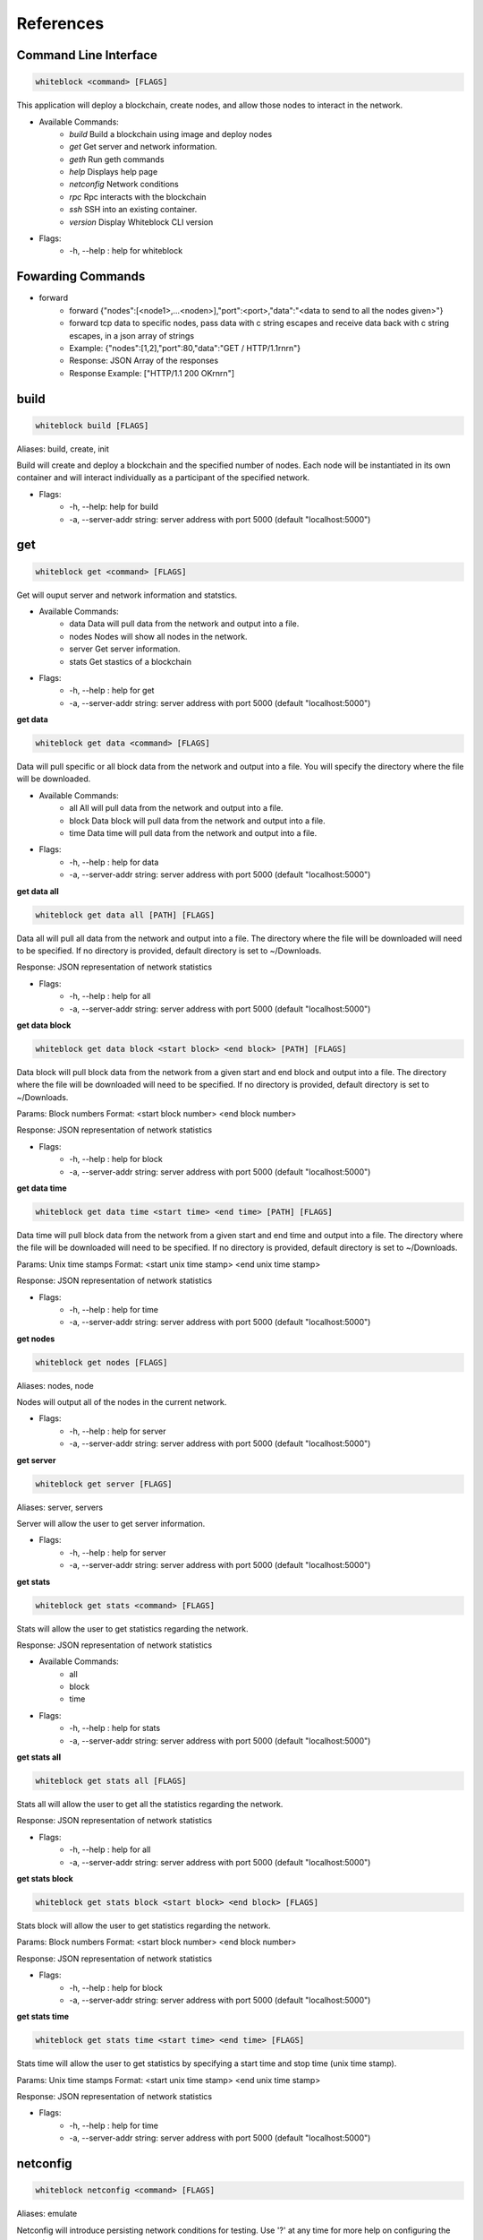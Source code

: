 ************
References
************

Command Line Interface
=========================

.. code-block:: console

  whiteblock <command> [FLAGS]

This application will deploy a blockchain, create nodes, and allow those nodes to interact in the network. 

- Available Commands:
    - `build` Build a blockchain using image and deploy nodes
    - `get` Get server and network information.
    - `geth` Run geth commands
    - `help` Displays help page
    - `netconfig` Network conditions
    - `rpc` Rpc interacts with the blockchain
    - `ssh` SSH into an existing container. 
    - `version` Display Whiteblock CLI version

- Flags:
    - -h, --help : help for whiteblock

Fowarding Commands
=========================
- forward
    - forward {"nodes":[<node1>,...<noden>],"port":<port>,"data":"<data to send to all the nodes given>"}
    - forward tcp data to specific nodes, pass data with c string escapes and receive data back with c string escapes, in a json array of strings
    - Example: {"nodes":[1,2],"port":80,"data":"GET / HTTP/1.1\r\n\r\n"}
    - Response: JSON Array of the responses
    - Response Example: ["HTTP/1.1 200 OK\r\n\r\n"]

build
=========================

.. code-block:: console

  whiteblock build [FLAGS]

Aliases: build, create, init

Build will create and deploy a blockchain and the specified number of nodes. Each node will be instantiated in its own container and will interact individually as a participant of the specified network.

- Flags:
    - -h, --help: help for build
    - -a, --server-addr string: server address with port 5000 (default "localhost:5000")

get
=========================

.. code-block:: console

  whiteblock get <command> [FLAGS]

Get will ouput server and network information and statstics.

- Available Commands:
    - data Data will pull data from the network and output into a file.
    - nodes Nodes will show all nodes in the network.
    - server Get server information.
    - stats Get stastics of a blockchain

- Flags:
    - -h, --help : help for get
    - -a, --server-addr string: server address with port 5000 (default "localhost:5000")

**get data**

.. code-block:: console

  whiteblock get data <command> [FLAGS]

Data will pull specific or all block data from the network and output into a file. You will specify the directory where the file will be downloaded.

- Available Commands:
    - all All will pull data from the network and output into a file.
    - block Data block will pull data from the network and output into a file.
    - time Data time will pull data from the network and output into a file.

- Flags:
    - -h, --help : help for data
    - -a, --server-addr string: server address with port 5000 (default "localhost:5000")


**get data all**

.. code-block:: console

  whiteblock get data all [PATH] [FLAGS]

Data all will pull all data from the network and output into a file. The directory where the file will be downloaded will need to be specified. If no directory is provided, default directory is set to ~/Downloads.

Response: JSON representation of network statistics

- Flags:
    - -h, --help : help for all
    - -a, --server-addr string: server address with port 5000 (default "localhost:5000")

**get data block**

.. code-block:: console

  whiteblock get data block <start block> <end block> [PATH] [FLAGS]

Data block will pull block data from the network from a given start and end block and output into a file. The directory where the file will be downloaded will need to be specified. If no directory is provided, default directory is set to ~/Downloads.

Params: Block numbers Format: <start block number> <end block number>

Response: JSON representation of network statistics

- Flags:
    - -h, --help : help for block
    - -a, --server-addr string: server address with port 5000 (default "localhost:5000")

**get data time**

.. code-block:: console

  whiteblock get data time <start time> <end time> [PATH] [FLAGS]

Data time will pull block data from the network from a given start and end time and output into a file. The directory where the file will be downloaded will need to be specified. If no directory is provided, default directory is set to ~/Downloads.

Params: Unix time stamps Format: <start unix time stamp> <end unix time stamp>

Response: JSON representation of network statistics

- Flags:
    - -h, --help : help for time
    - -a, --server-addr string: server address with port 5000 (default "localhost:5000")


**get nodes**

.. code-block:: console

  whiteblock get nodes [FLAGS]

Aliases: nodes, node

Nodes will output all of the nodes in the current network.

- Flags:
    - -h, --help : help for server
    - -a, --server-addr string: server address with port 5000 (default "localhost:5000")

**get server**

.. code-block:: console

  whiteblock get server [FLAGS]

Aliases: server, servers

Server will allow the user to get server information.

- Flags:
    - -h, --help : help for server
    - -a, --server-addr string: server address with port 5000 (default "localhost:5000")


**get stats**

.. code-block:: console

  whiteblock get stats <command> [FLAGS]

Stats will allow the user to get statistics regarding the network.

Response: JSON representation of network statistics

- Available Commands:
    - all
    - block
    - time
- Flags:
    - -h, --help : help for stats
    - -a, --server-addr string: server address with port 5000 (default "localhost:5000")

**get stats all**

.. code-block:: console

  whiteblock get stats all [FLAGS]

Stats all will allow the user to get all the statistics regarding the network.

Response: JSON representation of network statistics

- Flags:
    - -h, --help : help for all
    - -a, --server-addr string: server address with port 5000 (default "localhost:5000")

**get stats block**

.. code-block:: console

  whiteblock get stats block <start block> <end block> [FLAGS]

Stats block will allow the user to get statistics regarding the network.

Params: Block numbers Format: <start block number> <end block number>

Response: JSON representation of network statistics

- Flags:
    - -h, --help : help for block
    - -a, --server-addr string: server address with port 5000 (default "localhost:5000")

**get stats time**

.. code-block:: console

  whiteblock get stats time <start time> <end time> [FLAGS]

Stats time will allow the user to get statistics by specifying a start time and stop time (unix time stamp).

Params: Unix time stamps Format: <start unix time stamp> <end unix time stamp>

Response: JSON representation of network statistics

- Flags:
    - -h, --help : help for time
    - -a, --server-addr string: server address with port 5000 (default "localhost:5000")

netconfig
=========================

.. code-block:: console
  
  whiteblock netconfig <command> [FLAGS]

Aliases: emulate

Netconfig will introduce persisting network conditions for testing. Use '?' at any time for more help on configuring the network.

Custom Command: netconfig <engine number> <path number> <command>

set delay <amount> Specifies the latency to add [ms]; set loss loss <amount> Specifies the amount of packet loss to add [%]; set bw <amount> <type> Specifies the bandwidth of the network [bps|Kbps|Mbps|Gbps];

- Available Commands:
    - bandwidth Set bandwidth
    - delay Set latency
    - loss Set packetloss
    - off Turn off emulation
    - on Turn on emulation

- Flags:
    -h, --help: help for netconfig

**netconfig bandwidth**

.. code-block:: console

  whiteblock netconfig bandwidth <engine number> <path number> <amount> <bandwidth type> [FLAGS]

Aliases: bw

Bandwidth will constrict the network to the specified bandwidth. You will specify the amount of bandwdth and the type.

Fomat: bandwidth type: bps, Kbps, Mbps, Gbps

- Flags:
    - -h, --help: help for bandwidth

**netconfig delay**

.. code-block:: console
  
  whiteblock netconfig delay <engine number> <path number> <amount> [FLAGS]

Aliases: delay, latancy, lat

Latency will introduce delay to the network. You will specify the amount of latency in ms.

- Flags:
    - -h, --help: help for latency

**netconfig loss**

.. code-block:: console
  
  whiteblock netconfig loss <engine number> <path number> <percent> [FLAGS]

Aliases: packetloss

Packetloss will drop packets in the network. You will specify the amount of packet loss in %.

- Flags:
    - -h, --help: help for loss

**netconfig off**

.. code-block:: console

  whiteblock netconfig off <engine number> [FLAGS]

Turn off emulation.

- Flags:
    - -h, --help: help for off

**netconfig on**

.. code-block:: console
  
  whiteblock netconfig on <engine number> [FLAGS]

Turn on emulation.

- Flags:
    - -h, --help: help for on

**ssh**

.. code-block:: console
  
  whiteblock ssh <server> <node> [FLAGS]

SSH will allow the user to go into the contianer where the specified node exists.

Response: stdout of the command

- Flags:
    - -h, --help : help for ssh
    - -a, --server-addr : server address with port 5000 (default "localhost:5000")

**version**

.. code-block:: console

  whiteblock version

Get whiteblock CLI client version

- Flags:
  - -h, --help : help for version

**contractadd**

.. code-block:: console
  
  whiteblock contractadd <filename> [FLAGS]

Adds the specified smart contract into the /Downloads folder.

- Flags:
    - -h, --help: help for contractadd
    - -p, --path string : File path where the smart contract is located

**contractcompile**

.. code-block:: console
  
  whiteblock contractcompile <filename> [FLAGS]

Compiles the specified smart contract.

- Flags:
    - -h, --help: help for contractcompile
    - -p, --path string: File path where the smart contract is located

Ethereum
=========================
**geth**

.. code-block:: console

  whiteblock geth <command> [FLAGS]

Geth will allow the user to get infromation and run geth commands.

- Available SubCommands:
    - block_listener Get block listener
    - get_accounts Get account information
    - get_balance Get account balance information
    - get_block Get block information
    - get_block_number Get block number
    - get_hash_rate Get hasg rate
    - get_recent_sent_tx Get recently sent transaction
    - get_transaction Get transaction information
    - get_transaction_count Get transaction count
    - get_transaction_receipt Get transaction receipt
    - send_transaction Sends a transaction
    - start_mining Start Mining
    - start_transactions Start transactions
    - stop_mining Stop mining
    - stop_transactions Stop transactions
- Flags:
    - -h, --help: help for geth
    - -a, --server-addr string: server address with port 5000 (default "localhost:5000")

**geth block_listener**

.. code-block:: console

  whiteblock geth block_listener [block number] [FLAGS]

Get all blocks and continue to subscribe to new blocks

Format: [block number] Params: The block number to start at or None for all blocks Response: Will emit on eth::block_listener for every block after the given block or 0 that exists/has been created

- Flags:
    - -h, --help: help for block_listener

**geth get_accounts**

.. code-block:: console

  whiteblock geth get_accounts [FLAGS]

Get a list of all unlocked accounts

Response: A JSON array of the accounts

- Flags:
    - -h, --help: help for get_accounts

**geth get_balance**

.. code-block:: console

  whiteblock geth get_balance <address> [FLAGS]

Get the current balance of an account

Format: <address> Params: Account address Response: The integer balance of the account in wei

- Flags:
  - -h, --help: help for get_balance

**geth get_block**

.. code-block:: console

  whiteblock geth get_block <block number> [FLAGS]

Get the data of a block

Format: <Block Number> Params: Block number

- Flags:
    - -h, --help: help for get_block

**geth get_block_number**

.. code-block:: console

  whiteblock geth get_block_number [FLAGS]

Get the current highest block number of the chain

Response: The block number

- Flags:
    - -h, --help: help for get_block_number

**geth get_hash_rate**

.. code-block:: console

  whiteblock geth get_hash_rate [FLAGS]

Get the current hash rate per node

Response: The hash rate of a single node in the network

- Flags:
    - -h, --help: help for get_hash_rate

**geth get_recent_sent_tx**

.. code-block:: console

  whiteblock geth get_recent_sent_tx [NUMBER] [FLAGS]

Get a number of the most recent transactions sent

Format: [number] Params: The number of transactions to retrieve Response: JSON object of transaction data

- Flags:
    - -h, --help: help for get_recent_sent_tx

**geth get_transaction**

.. code-block:: console

  whiteblock geth get_transaction <hash> [FLAGS]

Get a transaction by its hash

Format: <hash> Params: The transaction hash

Response: JSON representation of the transaction.

- Flags:
    - -h, --help: help for get_transaction

**geth get_transaction_count**

.. code-block:: console
  
  whiteblock geth get_transaction_count <address> [BLOCK NUMBER] [FLAGS]

Get the transaction count sent from an address, optionally by block

Format: <address> [block number] Params: The sender account, a block number Response: The transaction count

- Flags:
    - -h, --help: help for get_transaction_count

**geth get_transaction_receipt**

.. code-block:: console

  whiteblock geth get_transaction_receipt <hash> [FLAGS]

Get the transaction receipt by the tx hash

Format: <hash> Params: The transaction hash Response: JSON representation of the transaction receipt.

- Flags:
    - -h, --help: help for get_transaction_receipt

**geth send_transaction**

.. code-block:: console
  
  whiteblock geth send_transaction <from address> <to address> <gas> <gas price> <value to send> [FLAGS]

Send a transaction between two accounts

Format: <from> <to> <gas> <gas price> <value> Params: Sending account, receiving account, gas, gas price, amount to send, transaction data, nonce Response: The transaction hash

- Flags:
  - -h, --help: help for send_transaction

**geth start_mining**

.. code-block:: console

  whiteblock geth start_mining [node 1 number] [node 2 number]... [FLAGS]

Send the start mining signal to nodes, may take a while to take effect due to DAG generation

Format: [node 1 number] [node 2 number]... Params: A list of the nodes to start mining or None for all nodes Response: The number of nodes which successfully received the signal to start mining

- Flags:
    - -h, --help: help for start_mining

**geth start_transactions**

.. code-block:: console

  whiteblock geth start_transactions <tx/s> <value> [DESTINATION] [FLAGS]

Start sending transactions according to the given parameters, value = -1 means randomize value.

Format: <tx/s> <value> [destination] Params: The amount of transactions to send in a second, the value of each transaction in wei, the destination for the transaction

- Flags:
    - -h, --help: help for start_transactions
    - geth stop_mining

**geth stop_mining**

.. code-block:: console
  
  whiteblock geth stop_mining [node 1 number] [node 2 number]... [FLAGS]

Send the stop mining signal to nodes

Format: [node 1 number] [node 2 number]... Params: A list of the nodes to stop mining or None for all nodes Response: The number of nodes which successfully received the signal to stop mining

- Flags:
     - -h, --help: help for stop_mining

**geth stop_transactions**

.. code-block:: console
  
  whiteblock geth stop_transactions [FLAGS]

Stops the sending of transactions if transactions are currently being sent

- Flags:
    - -h, --help: help for stop_transactions
    
 **Geth (Go-Ethereum)**

**Note**: Any configuration option can be left out, and this entire section can even be null, the example contains all of the defaults

**Options**

- chainId: The chain id set in the genesis.conf
- networkId: The network id
- difficulty: The initial difficulty set in the genesis.conf file
- initBalance: The initial balance for the accounts
- maxPeers: The maximum number of peers for each node
- gasLimit: The initial gas limit
- homesteadBlock: Set in genesis.conf
- eip155Block: Set in genesis.conf
- eip158Block: Set in genesis.conf

**Example (using defaults)**

.. code-block:: javascript

  {
      "chainId":15468,
      "networkId":15468,
      "difficulty":100000,
      "initBalance":100000000000000000000,
      "maxPeers":1000,
      "gasLimit":4000000,
      "homesteadBlock":0,
      "eip155Block":0,
      "eip158Block":0
  }


Syscoin
=========================

.. code-block:: console
  
  whiteblock sys <command> [FLAGS]

Alias: SYS, syscoin

Sys will allow the user to get infromation and run SYS commands.

- Available Commands:
    - test SYS test commands.

- Flags:
    - -h, --help : help for sys

**sys test**

.. code-block:: console

  whiteblock sys test <command> [FLAGS]

Available Commands: results Get results from a previous test. start Starts propagation test.

- Flags:
    - -h, --help : help for test

**sys test start**

.. code-block:: console

  whiteblock sys test start <wait time> <min complete percent> <number of tx> [FLAGS]

Sys test start will start the propagation test. It will wait for the signal start time, have nodes send messages at the same time, and require to wait a minimum amount of time then check receivers with a completion rate of minimum completion percentage.

Format: <wait time> <min complete percent> <number of tx> Params: Time in seconds, percentage, number of transactions

- Flags:
    - -h, --help : help for start
    - -a, --server-addr string: server address with port 5000 (default "localhost:5000")

**sys test results**

.. code-block:: console

  whiteblock sys test results <test number> [FLAGS]

Sys test results pulls data from a previous test or tests and outputs as csv.

Format: <test number> Params: Test number

- Flags:
    - -h, --help : help for results
    - -a, --server-addr string: server address with port 5000 (default "localhost:5000")



Websocket APIs
=============================


**Installation**

- clone repository
- cd router
- go get
- go build

**Dependencies**

- go >= 1.11.1

**Documentation**

Interaction:

In order to allow a full range of accessibility to the platform, the router uses a WebSocket interface. Interaction is done through the socket io protocol, client libraries for this can be found here. The function name serves as both the sending and receiving event. The payload servers the parameters, if any, as defined in the next section.

**Events**

Stats

- charts
    - Description: Get the data for the front end charts
    - Params: JSON object representing the blocks to retrieve data for. Set the end to -1 to get up to the current.
    - Format: {"start":<start point,inclusive>,"end":<end block,exclusive>}
    - Example: {"start":1,"end":1000}
    - Response:

.. code-block:: JSON

  [
      {
          "blockNumber":553,
          "blockTime":1,
          "numberOfTransactions":1,
          "numberOfUncles":0,
          "gasLimit":6861391,
          "gasUsed":21000,
          "difficulty":1301725,
          "totalDifficulty":632292281,
          "size":651,
          "miner":"0x47a3d6ea062083945f080a509234f771b26a99a9"
      }
  ]

- chart_listener
    - Description: Get the data for the front end charts. Will continue to stream new chart data as it comes in
    - Params: The block number to start streaming the data at, leave empty to start from the beginning
    - Format: [block number]
    - Example: 1

Response:

.. code-block:: JSON

  {
      "blockNumber":553,
      "blockTime":1,
      "numberOfTransactions":1,
      "numberOfUncles":0,
      "gasLimit":6861391,
      "gasUsed":21000,
      "difficulty":1301725,
      "totalDifficulty":632292281,
      "size":651,
      "miner":"0x47a3d6ea062083945f080a509234f771b26a99a9"
  }


- stats
    - Description: get specific stats
    - Params: JSON object representing the time frame. Set startTime to 0, to default to using the block numbers
    - Format: {"startTime":<unix time stamp>,"endTime":<unix time stamp>,"startBlock":<block number>,"endBlock":<block number>}
    - Example: {"startTime":0,"endTime":0,"startBlock":3,"endBlock":20}
    - Example: {"startTime":1542825482,"endTime":1542840263,"startBlock":0,"endBlock":0}
    - Response:

Response:

.. code-block:: JSON

  {
      "difficulty":{
          "max":1002271,
          "standardDeviation":2121.3641248027275,
          "mean":999010
      },
      "totalDifficulty":{
          "max":20020556,
          "standardDeviation":4606480.1924615465,
          "mean":12518222.9375
      },
      "gasLimit":{
          "max":4074846,
          "standardDeviation":18194.434054363843,
          "mean":4045176.9375
      },
      "gasUsed":{
          "max":0,
          "standardDeviation":0,
          "mean":0
      },
      "blockTime":{
          "max":10,
          "standardDeviation":2.250925735484551,
          "mean":3
      },
      "transactionCount":{
          "max":0,
          "standardDeviation":0,
          "mean":0
      },
      "uncleCount":{
          "max":0,
          "standardDeviation":0,
          "mean":0
      },
      "tps":{
          "max":0,
          "standardDeviation":0,
      "mean":0
      }
  }

- all_stats
    - Description: Get the current overtime chain statistics
    - Params: None
    - Response:

.. code-block:: JSON

  {
      "difficulty":{
          "max":1002271,
          "standardDeviation":2121.3641248027275,
          "mean":999010
      },
      "totalDifficulty":{
          "max":20020556,
          "standardDeviation":4606480.1924615465,
          "mean":12518222.9375
      },
      "gasLimit":{
          "max":4074846,
          "standardDeviation":18194.434054363843,
          "mean":4045176.9375
      },
      "gasUsed":{
          "max":0,
          "standardDeviation":0,
          "mean":0
      },
      "blockTime":{
          "max":10,
          "standardDeviation":2.250925735484551,
          "mean":3
      },
      "transactionCount":{
          "max":0,
          "standardDeviation":0,
          "mean":0
      },
      "uncleCount":{
          "max":0,
          "standardDeviation":0,
          "mean":0
      },
      "tps":{
          "max":0,
          "standardDeviation":0,
      "mean":0
      }
  }


**Emulate**

- netconfig
    - Description: Set the network conditions
    - Params: Command to execute
    - Format: <command>
    - Example: engine 1 path 1 show
    - Response: stdout of the command on the network emulator

**Build**

- get_nodes
    - Description: Get the currently running nodes
    - Params: None
    - Response: JSON Representation of the nodes. e.g. [{"name":"whiteblock-node0","server":4},...]
- exec
    - Description: Run a command on a node
    - Params: The block number
    - Format: {"server":<server id>,"node":<node number>,"command":<command to run>}
    - Example: {"server":4,"node":0,"command":"ls -l"}
    - Response: stdout of the command
- get_servers
    - Description: Get the availible servers
    - Params: None
    - Response: JSON Representation of the servers.
- build
    - Description: Builds out the network according to the given specifications, sets up the infrastructure and does all of the necessary program build steps
    - Params: JSON Object representing the requested network
    - Format:{"servers":<array of the server ids to be built on>,"blockchain":<The block chain to build>,"nodes":<The number of nodes in the network>,"image":<The docker image to build off of>,"resources":{"cpus":<The number of cpus to use as a decimal value>,"memory":<The hard memory limit for each node>}}
    - Response: None. Note: that the build status can be seen from the event 'build_status'
    - Example:

    .. code-block:: JSON

      {
          "servers":[3],
          "blockchain":"ethereum",
          "nodes":3,
          "image":"ethereum:latest",
          "resources":{
              "cpus":"2.5",
              "memory":"12gb"
          },
          "params":{
              "chainId": 12345
          }
      }

- get_params
    - Description: Get the blockchain specific params for a blockchain
    - Params: The blockchain to get the build params of
    - Format:<blockchain>
    - Response: The params as a list of key value params, of name and type respectively
    - Example:

    .. code-block:: JSON

      [
          {"chainId":"int"},
          {"networkId":"int"},
          {"difficulty":"int"},
          {"initBalance":"string"},
          {"maxPeers":"int"},
          {"gasLimit":"int"},
          {"homesteadBlock":"int"},
          {"eip155Block":"int"},
          {"eip158Block":"int"}
      ]


Ethereum
=============================

- eth::get_block_number
    - Description: Get the current highest block number of the chain
    - Params: None
    - Response: The block number e.g. 10
- eth::get_block
    - Description: Get the data of a block
    - Params: The block number
    - Format: <Block Number>
    - Example: 10
    - Response: JSON Representation of the block. Example
- eth::get_accounts
    - Description: Get the unlocked accounts
    - Params: None
    - Response: A JSON array of the accounts
- eth::get_balance
    - Description: Get the current balance of an account
    - Params: Account address
    - Format: <address>
    - Example: 0xbfa767eae64753e4c426ea42470abf7e4fc305ab
    - Response: The integer balance of the account in wei
- eth::send_transaction
    - Description: Send a transaction between two accounts
    - Params: Sending account, receiving account, gas, gas price, amount to send, transaction data, nonce
    - Format: <from> <to> <gas> <gas price> <value> [data] [nonce]
    - Example: 0xbfa767eae64753e4c426ea42470abf7e4fc305ab 0x8d12a197cb00d4747a1fe03395095ce2a5cc6819 0x015f90 0x165a0bc00 0xde0b6b3a7640000
    - Response: The transaction hash
- eth::get_transaction_count
    - Description: Get the transaction count sent from an address, optionally by block
    - Params: The sender account, a block number
    - Format: <address> [block number]
    - Example: 0xbfa767eae64753e4c426ea42470abf7e4fc305ab
    - Response: The transaction count
- eth::get_transaction
    - Description: Get a transaction by its hash
    - Params: The transaction hash
    - Format: <hash>
    - Example: 0x402c257c85c398154b8b16fa612df13e197135f63d1be9e03b6d2d55285e8670
    - Response: JSON representation of the transaction. Example
- eth::get_transaction_receipt
    - Description: Get the transaction receipt by the tx hash
    - Params: The transaction hash
    - Format: <hash>
    - Example: 0x402c257c85c398154b8b16fa612df13e197135f63d1be9e03b6d2d55285e8670
    - Response: JSON representation of the transaction receipt. Example
- eth::get_hash_rate
    - Description: Get the current hash rate per node
    - Params: None
    - Response: The hash rate of a single node in the network
- eth::start_transactions
    - Description: Start sending transactions according to the given parameters, value = -1 means randomize value.
    - Params: The amount of transactions to send in a second, the value of each transaction in wei, the destination for the transaction
    - Format: <tx/s> <value> [destination]
    - Example: 100 0xde0b6b3a7640000 0x8d12a197cb00d4747a1fe03395095ce2a5cc6819
    - Response: None
- eth::stop_transactions
    - Description: Stops the sending of transactions if transactions are currently being sent
    - Params: None
    - Response: None
- eth::start_mining
    - Description: Send the start mining signal to nodes, may take a while to take effect due to DAG generation
    - Params: A list of the nodes to start mining or None for all nodes
    - Format: [node 1 number] [node 2 number]...
    - Example: 0 1 2 3
    - Response: The number of nodes which successfully received the signal to start mining
- eth::stop_mining
    - Description: Send the stop mining signal to nodes
    - Params: A list of the nodes to stop mining or None for all nodes
    - Format: [node 1 number] [node 2 number]...
    - Example: 0 1 2 3
    - Response: The number of nodes which successfully received the signal to stop mining
- eth::block_listener
    - Description: Get all blocks and continue to subscribe to new blocks
    - Params: The block number to start at or None for all blocks
    - Format: [block number]
    - Example: 12
    - Response: Will emit on eth::block_listener for every block after the given block or 0 that exists/has been created
- eth::get_recent_sent_tx
    - Description: Get a number of the most recent transactions sent
    - Params: The number of transactions to retrieve
    - Format: [number]
    - Example: 5
    - Response: Data on the 5 last sent transactions
    - Response Example: 

    .. code-block:: JSON

      {"results":[{"statement_id":0,"series":[{"name":"transactions","columns":["time","from","gas","gas_price","to","txid","value"],"values":[["2018-11-08T18:02:59.700086831Z","\"0x1949d6d0dfb19048563b602d9a02c06420421429\"","\"0x15f90\"","\"0x3B9ACA00\"","\"0xd9075634d9725f05a1a84343fb40a31d9964ffa5\"","\"0xaffad4a457d79448f211654be8eae1ca6fa8e005936d72528d394fe724adb903\"","0xDE0B6B3A7640000"],["2018-11-08T18:02:59.698273467Z","\"0x1949d6d0dfb19048563b602d9a02c06420421429\"","\"0x15f90\"","\"0x3B9ACA00\"","\"0xd9075634d9725f05a1a84343fb40a31d9964ffa5\"","\"0x8f08bc904c7fbf2e3c695bd71237432137e4f22a20287eda880ed8b409032580\"","0xDE0B6B3A7640000"],["2018-11-08T18:02:59.655393436Z","\"0xd9075634d9725f05a1a84343fb40a31d9964ffa5\"","\"0x15f90\"","\"0x3B9ACA00\"","\"0xe33e509fea81ea03333a3659c98108196ac438a7\"","\"0x21ed0c41959ec9aecf36461cd5b42e65505090e8dbd514ba3b123a3889a5735e\"","0xDE0B6B3A7640000"],["2018-11-08T18:02:59.651551261Z","\"0x1949d6d0dfb19048563b602d9a02c06420421429\"","\"0x15f90\"","\"0x3B9ACA00\"","\"0xd9075634d9725f05a1a84343fb40a31d9964ffa5\"","\"0xfc9b2658bdc95669ffd38e8ff02b9995d894542db52161fbe41ee5dcaed70628\"","0xDE0B6B3A7640000"],["2018-11-08T18:02:59.628233357Z","\"0xd9075634d9725f05a1a84343fb40a31d9964ffa5\"","\"0x15f90\"","\"0x3B9ACA00\"","\"0xe33e509fea81ea03333a3659c98108196ac438a7\"","\"0x15597db936fc88d8a781ea7da6dce1260a05f10070ab75cd8328659d1343390a\"","0xDE0B6B3A7640000"]]}]}]}

**Starting Transactions**

.. code-block:: javascript

  const io = require('socket.io-client')
  const socket = io('http://localhost:5000', {
      path: '/'
  })

  socket.on('connect', () => {
      console.log("Starting the transactions")
      socket.emit("eth::stop_transactions")//kill any previous transaction logic
      socket.emit("eth::start_transactions","1 0xde0b6b3a7640000")//Start sending the transactions
  })

  socket.open();

**Note**: Any configuration option can be left out, and this entire section can even be null, the example contains all of the defaults.

**Ethereum Options**

- chainId: The chain id set in the genesis.conf
- networkId: The network id
- difficulty: The initial difficulty set in the genesis.conf file
- initBalance: The initial balance for the accounts
- maxPeers: The maximum number of peers for each node
- gasLimit: The initial gas limit
- homesteadBlock: Set in genesis.conf
- eip155Block: Set in genesis.conf
- eip158Block: Set in genesis.conf

Example (using defaults)

.. code-block:: javascript

  {
      "chainId":15468,
      "networkId":15468,
      "difficulty":100000,
      "initBalance":100000000000000000000,
      "maxPeers":1000,
      "gasLimit":4000000,
      "homesteadBlock":0,
      "eip155Block":0,
      "eip158Block":0
  }


Syscoin
=============================

- sys::start_test
    - Description: Start the propogation/tps test for syscoin
    - Params: The max number of test results to retrieve
    - Format: {"waitTime":<seconds to wait>,"minCompletePercent":<percentage>,"numberOfTransactions":<number of tx>}
    - Example:

    .. code-block:: JSON

      {
          "waitTime":11,
          "minCompletePercent":97.7,
          "numberOfTransactions":500
      }

- sys::get_recent_test_results
    - Description: Get recent test results
    - Params: The max number of test results to retrieve
    - Format: [number]
    - Example: 5
    - Response: Data on the last x test results

**Examples**

Building the network

.. code-block:: javascript

  const io = require('socket.io-client')

  const socket = io('http://localhost:5000', {
      path: '/'
  })

  socket.on('connect', () => {
      console.log("Attempting to build the network")
      socket.emit('build','{"servers":[3],"blockchain":"ethereum","nodes":3,"image":"ethereum:latest"}')
  })

  socket.on("build_status",(msg)=>{
      console.log("Received status of "+msg)
      const result = JSON.parse(msg)
      if(result.progress == 100){
          //The network has been built
      }
  })

  socket.on('disconnect', () => {
    socket.open()
  })

  socket.open();
  
**Syscoin (RegTest)**

Options:

- rpcUser: The username credential
- rpcPass: The password credential
- masterNodeConns: The number of connections to set up for the master nodes
- nodeConns: The number of connections to set up for the normal nodes
- percentMasternodes: The percentage of the network consisting of master nodes
- options: Options to set enabled for all nodes
- senderOptions: Options to set enabled for senders
- receiverOptions: Options to set enabled for receivers
- mnOptions: Options to set enabled for master nodes
- extras: Extra options to add to the config file for all nodes
- senderExtras: Extra options to add to the config file for senders
- receiverExtras: Extra options to add to the config file for receivers
- mnExtras: Extra options to add to the config file for master nodes

**Example (using defaults)**

.. code-block:: JSON

  {
      "rpcUser":"username",
      "rpcPass":"password",
      "masterNodeConns":25,
      "nodeConns":8,
      "percentMasternodes":90,
      "options":[
          "server",
          "regtest",
          "listen",
          "rest"
      ],
      "senderOptions":[
          "tpstest",
          "addressindex"
      ],
      "mnOptions":[],
      "receiverOptions":[
         "tpstest"
      ],
      "extras":[],
      "senderExtras":[],
      "receiverExtras":[],
      "mnExtras":[]
  }

**Configuration**

The endpoints of the router are set through the config.json file. The program will search for this file in the directory from which it is called. The following parameters can be set in the configuration file

- genesis: The socket endpoint of the genesis program
- rpc: The socket endpoint of the rpc program
- influx: The socket endpoint for influx db (Can be different from the one for rpc)
- listen: The port on which this program will bind to
- update-interval: The interval, in ms, on which the router will poll, for events which require polling, such as build status
- record: The socket endpoint for the record application
- tls: Whether this program should server content over TLS
- cert: The TLS certificate
- key: The TLS key



